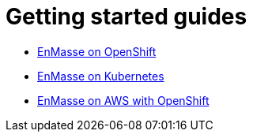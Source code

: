 [[getting-started-guides]]
= Getting started guides

* link:openshift.adoc[EnMasse on OpenShift]
* link:kubernetes.adoc[EnMasse on Kubernetes]
* link:enmasse-on-aws.adoc[EnMasse on AWS with OpenShift]
